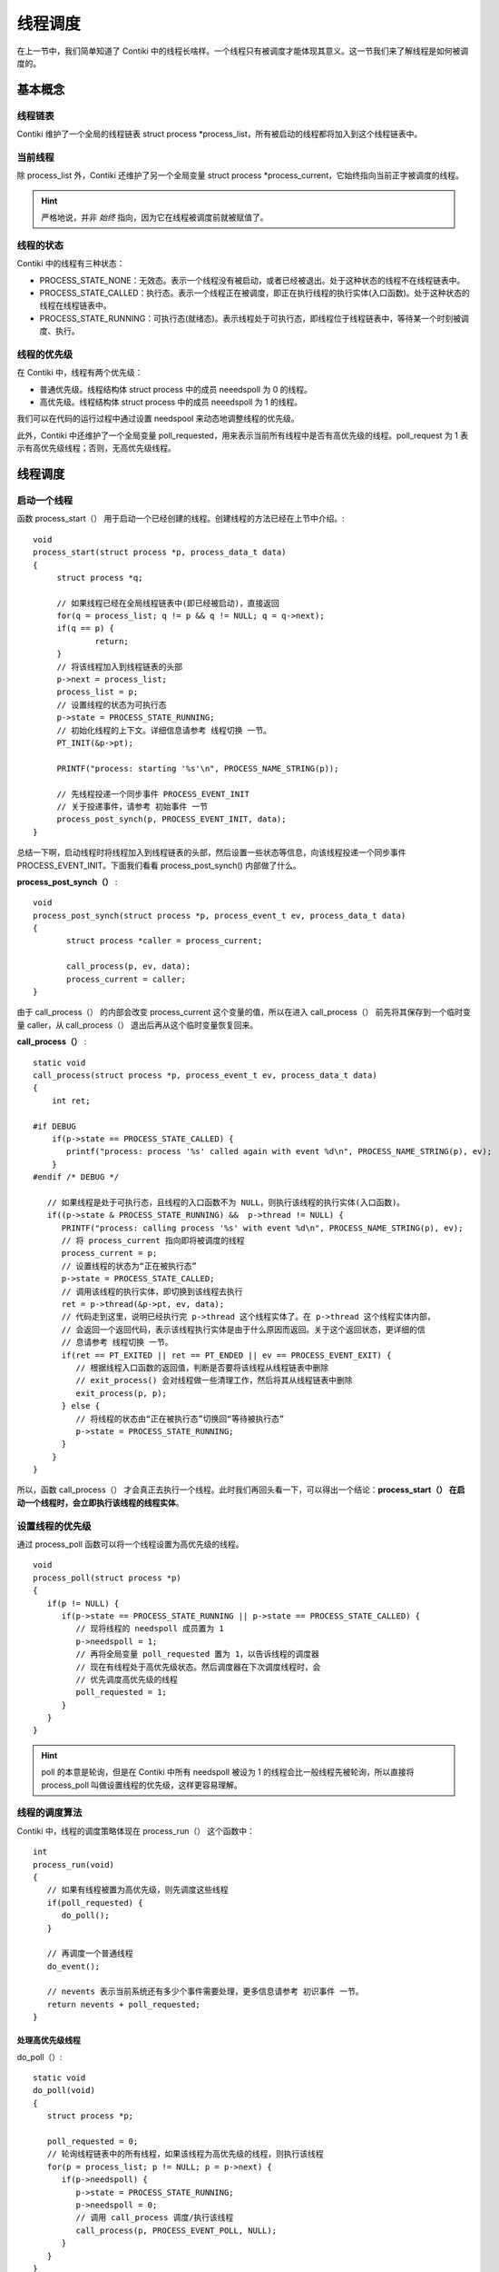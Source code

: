.. _02.thread_call:

线程调度
######################

.. highlight:: c
   :linenothreshold: 1

在上一节中，我们简单知道了 Contiki 中的线程长啥样。一个线程只有被调度才能体现其意义。这一节我们来了解线程是如何被调度的。

基本概念
<<<<<<<<<<<<<<<<<<<<<<<

线程链表
========================
Contiki 维护了一个全局的线程链表 struct process \*process_list，所有被启动的线程都将加入到这个线程链表中。

当前线程
========================

除 process_list 外，Contiki 还维护了另一个全局变量 struct process \*process_current，它始终指向当前正字被调度的线程。

.. Hint::
   严格地说，并非 *始终* 指向，因为它在线程被调度前就被赋值了。

线程的状态
========================

Contiki 中的线程有三种状态：

- PROCESS_STATE_NONE：无效态。表示一个线程没有被启动，或者已经被退出。处于这种状态的线程不在线程链表中。
- PROCESS_STATE_CALLED：执行态。表示一个线程正在被调度，即正在执行线程的执行实体(入口函数)。处于这种状态的线程在线程链表中。
- PROCESS_STATE_RUNNING：可执行态(就绪态)。表示线程处于可执行态，即线程位于线程链表中，等待某一个时刻被调度、执行。

线程的优先级
========================

在 Contiki 中，线程有两个优先级：

- 普通优先级。线程结构体 struct process 中的成员 neeedspoll 为 0 的线程。
- 高优先级。线程结构体 struct process 中的成员 neeedspoll 为 1 的线程。

我们可以在代码的运行过程中通过设置 needspool 来动态地调整线程的优先级。

此外，Contiki 中还维护了一个全局变量 poll_requested，用来表示当前所有线程中是否有高优先级的线程。poll_request 为 1 表示有高优先级线程；否则，无高优先级线程。


线程调度
<<<<<<<<<<<<<<<<<<<<<<<

启动一个线程
========================
函数 process_start（） 用于启动一个已经创建的线程。创建线程的方法已经在上节中介绍。::

   void
   process_start(struct process *p, process_data_t data)
   {
     	struct process *q;

        // 如果线程已经在全局线程链表中(即已经被启动)，直接返回
    	for(q = process_list; q != p && q != NULL; q = q->next);
    	if(q == p) {
    		return;
    	}
        // 将该线程加入到线程链表的头部
    	p->next = process_list;
    	process_list = p;
        // 设置线程的状态为可执行态
    	p->state = PROCESS_STATE_RUNNING;
        // 初始化线程的上下文。详细信息请参考 线程切换 一节。
    	PT_INIT(&p->pt);

    	PRINTF("process: starting '%s'\n", PROCESS_NAME_STRING(p));

        // 先线程投递一个同步事件 PROCESS_EVENT_INIT
        // 关于投递事件，请参考 初始事件 一节
    	process_post_synch(p, PROCESS_EVENT_INIT, data);
   }


总结一下啊，启动线程时将线程加入到线程链表的头部，然后设置一些状态等信息，向该线程投递一个同步事件 PROCESS_EVENT_INIT。下面我们看看 process_post_synch() 内部做了什么。

**process_post_synch（）** : ::

   void
   process_post_synch(struct process *p, process_event_t ev, process_data_t data)
   {
   	  struct process *caller = process_current;

   	  call_process(p, ev, data);
   	  process_current = caller;
   }

由于 call_process（） 的内部会改变 process_current 这个变量的值，所以在进入 call_process（） 前先将其保存到一个临时变量 caller，从 call_process（） 退出后再从这个临时变量恢复回来。

**call_process（）** : ::

   static void
   call_process(struct process *p, process_event_t ev, process_data_t data)
   {
       int ret;

   #if DEBUG
       if(p->state == PROCESS_STATE_CALLED) {
          printf("process: process '%s' called again with event %d\n", PROCESS_NAME_STRING(p), ev);
       }
   #endif /* DEBUG */
        
      // 如果线程是处于可执行态，且线程的入口函数不为 NULL，则执行该线程的执行实体(入口函数)。
      if((p->state & PROCESS_STATE_RUNNING) &&	p->thread != NULL) {
         PRINTF("process: calling process '%s' with event %d\n", PROCESS_NAME_STRING(p), ev);
         // 将 process_current 指向即将被调度的线程
    	 process_current = p;
         // 设置线程的状态为“正在被执行态”
     	 p->state = PROCESS_STATE_CALLED;
         // 调用该线程的执行实体，即切换到该线程去执行
    	 ret = p->thread(&p->pt, ev, data);
         // 代码走到这里，说明已经执行完 p->thread 这个线程实体了。在 p->thread 这个线程实体内部，
         // 会返回一个返回代码，表示该线程执行实体是由于什么原因而返回。关于这个返回状态，更详细的信
         // 息请参考 线程切换 一节。
    	 if(ret == PT_EXITED || ret == PT_ENDED || ev == PROCESS_EVENT_EXIT) {
            // 根据线程入口函数的返回值，判断是否要将该线程从线程链表中删除
            // exit_process() 会对线程做一些清理工作，然后将其从线程链表中删除
            exit_process(p, p);
         } else {
            // 将线程的状态由“正在被执行态”切换回“等待被执行态”
    	    p->state = PROCESS_STATE_RUNNING;
         }
       }
   }


所以，函数 call_process（） 才会真正去执行一个线程。此时我们再回头看一下，可以得出一个结论：**process_start（） 在启动一个线程时，会立即执行该线程的线程实体**。

设置线程的优先级
========================
通过 process_poll 函数可以将一个线程设置为高优先级的线程。 ::

   void
   process_poll(struct process *p)
   {
      if(p != NULL) {
         if(p->state == PROCESS_STATE_RUNNING || p->state == PROCESS_STATE_CALLED) {
            // 现将线程的 needspoll 成员置为 1
            p->needspoll = 1;
            // 再将全局变量 poll_requested 置为 1，以告诉线程的调度器
            // 现在有线程处于高优先级状态。然后调度器在下次调度线程时，会
            // 优先调度高优先级的线程
            poll_requested = 1;
         }
      }
   }


.. Hint:: 
   poll 的本意是轮询，但是在 Contiki 中所有 needspoll 被设为 1 的线程会比一般线程先被轮询，所以直接将 process_poll 叫做设置线程的优先级，这样更容易理解。

线程的调度算法
========================

Contiki 中，线程的调度策略体现在 process_run（） 这个函数中： ::

   int
   process_run(void)
   {
      // 如果有线程被置为高优先级，则先调度这些线程
      if(poll_requested) {
         do_poll();
      }
   
      // 再调度一个普通线程
      do_event();
      
      // nevents 表示当前系统还有多少个事件需要处理，更多信息请参考 初识事件 一节。
      return nevents + poll_requested;
   }

处理高优先级线程
>>>>>>>>>>>>>>>>>>>>>>>

do_poll（）: ::

   static void
   do_poll(void)
   {
      struct process *p;

      poll_requested = 0;
      // 轮询线程链表中的所有线程，如果该线程为高优先级的线程，则执行该线程
      for(p = process_list; p != NULL; p = p->next) {
         if(p->needspoll) {
            p->state = PROCESS_STATE_RUNNING;
            p->needspoll = 0;
            // 调用 call_process 调度/执行该线程
            call_process(p, PROCESS_EVENT_POLL, NULL);
         }
      }
   }

注意，do_poll（） 这个函数将线程链表中所有需要高优先级的线程都执行了之后才返回的，这与后面我们要学习的 do_event（） 有所不同。

处理低优先级线程
>>>>>>>>>>>>>>>>>>>>>>>

当调度器处理完所有高优先级的线程后，会再使用函数 do_event（） 调度低优先级的线程。这部分的内容涉及到事件驱动，我们后面单独拿一节来讲解。


总结
<<<<<<<<<<<<<<<<<<<<<<<
本节我们先学习了线程的一些基础知识，比如全局的线程链表、当前线程、线程的状态、优先级，在理解了这些基础概念之后，我们再学习了线程的调度，比如启动一个线程，轮询线程链表中所有高优先级的线程，设置线程的优先级等。这些概念，第一次接触的时候可能有很多疑惑，此时不要停下脚步，待学习完后面的所有章节后，我们再回来回顾一下，那时就会明白很多。
